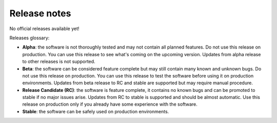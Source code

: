 =============
Release notes
=============

No official releases available yet!

Releases glossary:

* **Alpha**: the software is not thoroughly tested and may not contain all planned features.
  Do not use this release on production. You can use this release to see what's coming on the upcoming version.
  Updates from alpha release to other releases is not supported.

* **Beta**: the software can be considered feature complete but may still contain many known and unknown bugs.
  Do not use this release on production. You can use this release to test the software before using it
  on production environments.
  Updates from beta release to RC and stable are supported but may require manual procedure.

* **Release Candidate (RC)**: the software is feature complete, it contains no known bugs and can be
  promoted to stable if no major issues arise.
  Updates from RC to stable is supported and should be almost automatic.
  Use this release on production only if you already have some experience with the software.

* **Stable**: the software can be safely used on production environments.
